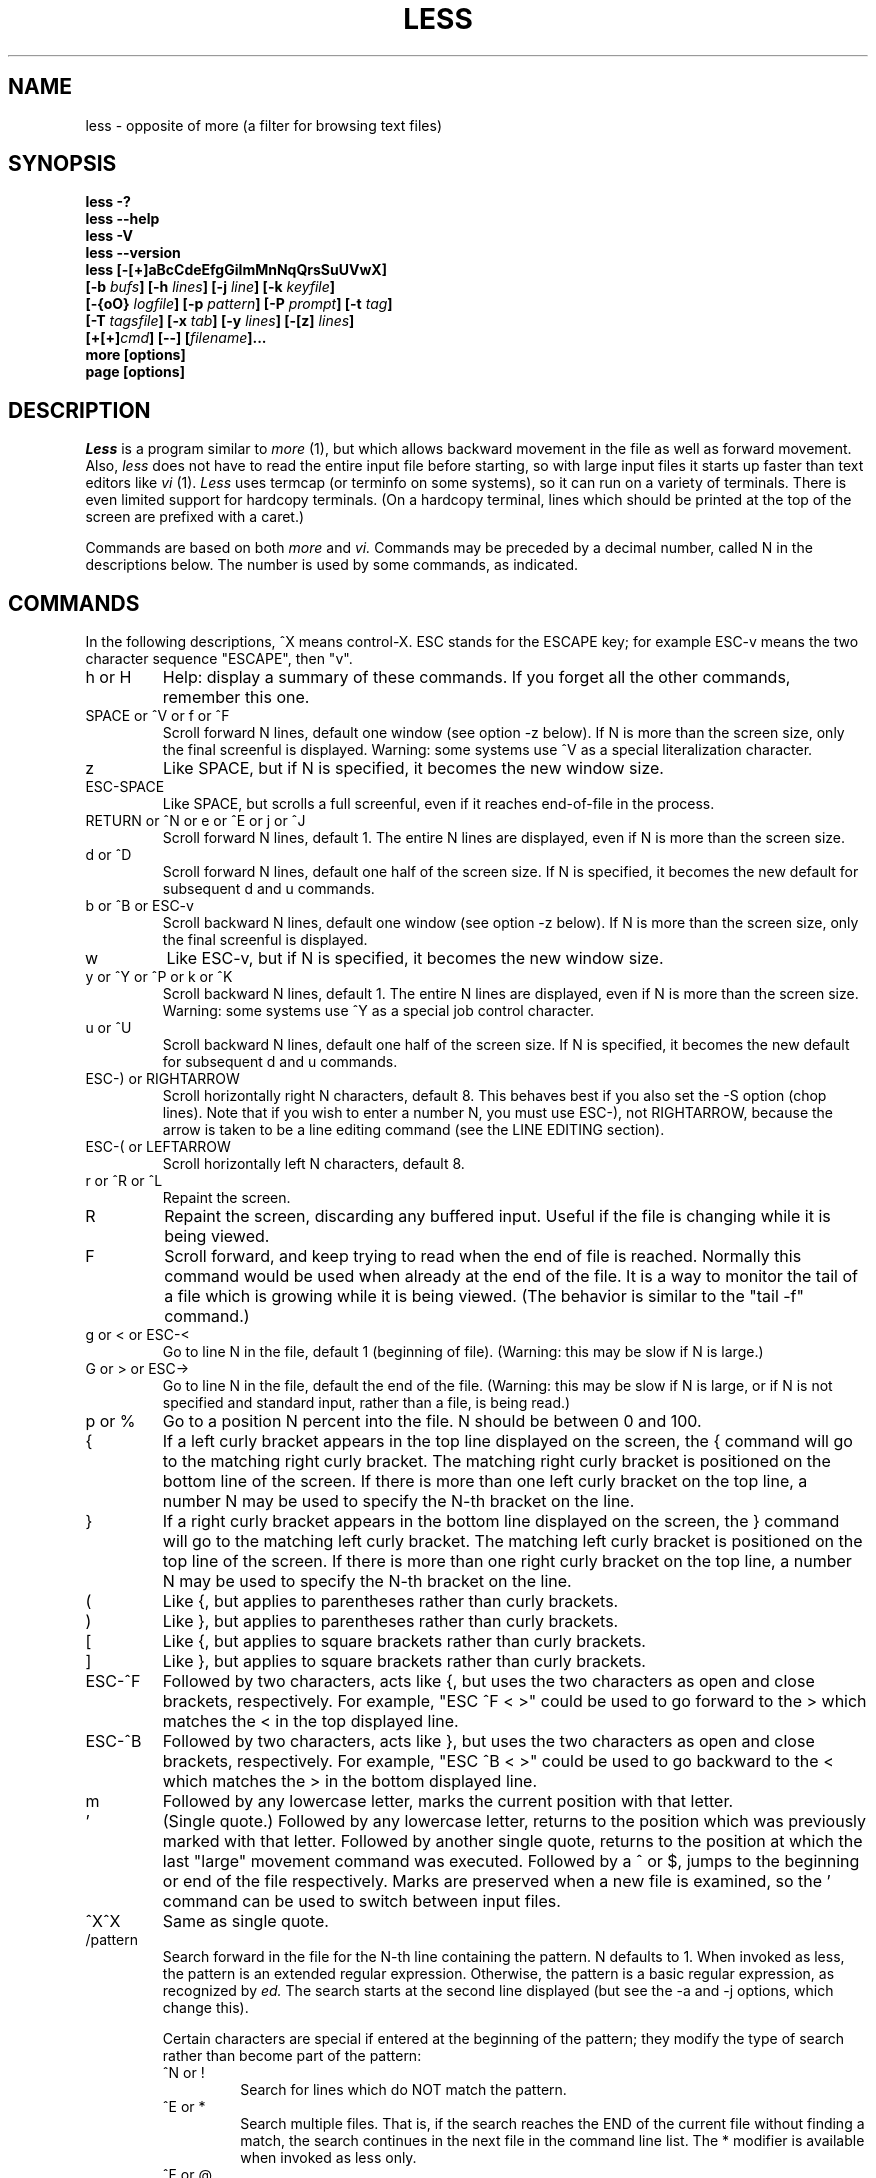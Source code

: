 .\"	$NetBSD: less.1,v 1.9 1999/09/03 22:07:06 kleink Exp $
.\"
.TH LESS 1 "Version 335: 03 Apr 1999"
.SH NAME
less \- opposite of more (a filter for browsing text files)
.SH SYNOPSIS
.B "less -?"
.br
.B "less --help"
.br
.B "less -V"
.br
.B "less --version"
.br
.B "less [-[+]aBcCdeEfgGiImMnNqQrsSuUVwX]"
.br
.B "     [-b \fIbufs\fP] [-h \fIlines\fP] [-j \fIline\fP] [-k \fIkeyfile\fP]"
.br
.B "     [-{oO} \fIlogfile\fP] [-p \fIpattern\fP] [-P \fIprompt\fP] [-t \fItag\fP]"
.br
.B "     [-T \fItagsfile\fP] [-x \fItab\fP] [-y \fIlines\fP] [-[z] \fIlines\fP]"
.br
.B "     [+[+]\fIcmd\fP] [--] [\fIfilename\fP]..."
.br
.B "more [options]"
.br
.B "page [options]"

.SH DESCRIPTION
.I Less
is a program similar to 
.I more
(1), but which allows backward movement
in the file as well as forward movement.
Also,
.I less
does not have to read the entire input file before starting,
so with large input files it starts up faster than text editors like
.I vi
(1).
.I Less
uses termcap (or terminfo on some systems),
so it can run on a variety of terminals.
There is even limited support for hardcopy terminals.
(On a hardcopy terminal, lines which should be printed at the top
of the screen are prefixed with a caret.)
.PP
Commands are based on both
.I more
and
.I vi.
Commands may be preceded by a decimal number, 
called N in the descriptions below.
The number is used by some commands, as indicated.

.SH COMMANDS
In the following descriptions, ^X means control-X.
ESC stands for the ESCAPE key; for example ESC-v means the
two character sequence "ESCAPE", then "v".
.IP "h or H"
Help: display a summary of these commands.
If you forget all the other commands, remember this one.
.IP "SPACE or ^V or f or ^F"
Scroll forward N lines, default one window (see option -z below).
If N is more than the screen size, only the final screenful is displayed.
Warning: some systems use ^V as a special literalization character.
.IP "z"
Like SPACE, but if N is specified, it becomes the new window size.
.IP "ESC-SPACE"
Like SPACE, but scrolls a full screenful, even if it reaches
end-of-file in the process.
.IP "RETURN or ^N or e or ^E or j or ^J"
Scroll forward N lines, default 1.
The entire N lines are displayed, even if N is more than the screen size.
.IP "d or ^D"
Scroll forward N lines, default one half of the screen size.
If N is specified, it becomes the new default for 
subsequent d and u commands.
.IP "b or ^B or ESC-v"
Scroll backward N lines, default one window (see option -z below).
If N is more than the screen size, only the final screenful is displayed.
.IP "w"
Like ESC-v, but if N is specified, it becomes the new window size.
.IP "y or ^Y or ^P or k or ^K"
Scroll backward N lines, default 1.
The entire N lines are displayed, even if N is more than the screen size.
Warning: some systems use ^Y as a special job control character.
.IP "u or ^U"
Scroll backward N lines, default one half of the screen size.
If N is specified, it becomes the new default for 
subsequent d and u commands.
.IP "ESC-) or RIGHTARROW"
Scroll horizontally right N characters, default 8.
This behaves best if you also set the -S option (chop lines).
Note that if you wish to enter a number N, you must use ESC-), not RIGHTARROW,
because the arrow is taken to be a line editing command
(see the LINE EDITING section).
.IP "ESC-( or LEFTARROW"
Scroll horizontally left N characters, default 8.
.IP "r or ^R or ^L"
Repaint the screen.
.IP R
Repaint the screen, discarding any buffered input.
Useful if the file is changing while it is being viewed.
.IP "F"
Scroll forward, and keep trying to read when the
end of file is reached.
Normally this command would be used when already at the end of the file.
It is a way to monitor the tail of a file which is growing
while it is being viewed.
(The behavior is similar to the "tail -f" command.)
.IP "g or < or ESC-<"
Go to line N in the file, default 1 (beginning of file).
(Warning: this may be slow if N is large.)
.IP "G or > or ESC->"
Go to line N in the file, default the end of the file.
(Warning: this may be slow if N is large,
or if N is not specified and
standard input, rather than a file, is being read.)
.IP "p or %"
Go to a position N percent into the file.
N should be between 0 and 100.
.IP "{"
If a left curly bracket appears in the top line displayed
on the screen,
the { command will go to the matching right curly bracket.
The matching right curly bracket is positioned on the bottom
line of the screen.
If there is more than one left curly bracket on the top line,
a number N may be used to specify the N-th bracket on the line.
.IP "}"
If a right curly bracket appears in the bottom line displayed
on the screen,
the } command will go to the matching left curly bracket.
The matching left curly bracket is positioned on the top
line of the screen.
If there is more than one right curly bracket on the top line,
a number N may be used to specify the N-th bracket on the line.
.IP "("
Like {, but applies to parentheses rather than curly brackets.
.IP ")"
Like }, but applies to parentheses rather than curly brackets.
.IP "["
Like {, but applies to square brackets rather than curly brackets.
.IP "]"
Like }, but applies to square brackets rather than curly brackets.
.IP "ESC-^F"
Followed by two characters,
acts like {, but uses the two characters as open and close brackets,
respectively.
For example, "ESC ^F < >" could be used to 
go forward to the > which matches the < in the top displayed line.
.IP "ESC-^B"
Followed by two characters,
acts like }, but uses the two characters as open and close brackets,
respectively.
For example, "ESC ^B < >" could be used to 
go backward to the < which matches the > in the bottom displayed line.
.IP m
Followed by any lowercase letter, 
marks the current position with that letter.
.IP "'"
(Single quote.)
Followed by any lowercase letter, returns to the position which
was previously marked with that letter.
Followed by another single quote, returns to the position at
which the last "large" movement command was executed.
Followed by a ^ or $, jumps to the beginning or end of the
file respectively.
Marks are preserved when a new file is examined,
so the ' command can be used to switch between input files.
.IP "^X^X"
Same as single quote.
.IP /pattern
Search forward in the file for the N-th line containing the pattern.
N defaults to 1.
When invoked as less, the pattern is an extended regular expression.
Otherwise, the pattern is a basic regular expression, as recognized by
.I ed.
The search starts at the second line displayed
(but see the -a and -j options, which change this).
.sp
Certain characters are special
if entered at the beginning of the pattern;
they modify the type of search rather than become part of the pattern:
.RS
.IP "^N or !"
Search for lines which do NOT match the pattern.
.IP "^E or *"
Search multiple files.
That is, if the search reaches the END of the current file 
without finding a match,
the search continues in the next file in the command line list.
The * modifier is available when invoked as less only.
.IP "^F or @"
Begin the search at the first line of the FIRST file
in the command line list,
regardless of what is currently displayed on the screen
or the settings of the -a or -j options.
The @ modifier is available when invoked as less only.
.IP "^K"
Highlight any text which matches the pattern on the current screen, 
but don't move to the first match (KEEP current position).
.IP "^R"
Don't interpret regular expression metacharacters;
that is, do a simple textual comparison.
.RE
.IP ?pattern
Search backward in the file for the N-th line containing the pattern.
The search starts at the line immediately before the top line displayed.
.sp
Certain characters are special as in the / command:
.RS
.IP "^N or !"
Search for lines which do NOT match the pattern.
.IP "^E or *"
Search multiple files.
That is, if the search reaches the beginning of the current file 
without finding a match,
the search continues in the previous file in the command line list.
.IP "^F or @"
Begin the search at the last line of the last file
in the command line list,
regardless of what is currently displayed on the screen
or the settings of the -a or -j options.
.IP "^K"
As in forward searches.
.IP "^R"
As in forward searches.
.RE
.IP "ESC-/pattern"
Same as "/*".
.IP "ESC-?pattern"
Same as "?*".
.IP n
Repeat previous search, for N-th line containing the last pattern.
If the previous search was modified by ^N, the search is made for the
N-th line NOT containing the pattern.
If the previous search was modified by ^E, the search continues
in the next (or previous) file if not satisfied in the current file.
If the previous search was modified by ^R, the search is done
without using regular expressions.
There is no effect if the previous search was modified by ^F or ^K.
.IP N
Repeat previous search, but in the reverse direction.
.IP "ESC-n"
Repeat previous search, but crossing file boundaries.
The effect is as if the previous search were modified by *.
.IP "ESC-N"
Repeat previous search, but in the reverse direction
and crossing file boundaries.
.IP "ESC-u"
Undo search highlighting.
Turn off highlighting of strings matching the current search pattern. 
If highlighting is already off because of a previous ESC-u command,
turn highlighting back on.
Any search command will also turn highlighting back on.
(Highlighting can also be disabled by toggling the -G option;
in that case search commands do not turn highlighting back on.)
.IP ":e [filename]"
Examine a new file.
If the filename is missing, the "current" file (see the :n and :p commands
below) from the list of files in the command line is re-examined.
A percent sign (%) in the filename is replaced by the name of the
current file.  
A pound sign (#) is replaced by the name of the previously examined file.
However, two consecutive percent signs are simply 
replaced with a single percent sign.  
This allows you to enter a filename that contains a percent sign
in the name.
Similarly, two consecutive pound signs are replaced with a single pound sign.
The filename is inserted into the command line list of files
so that it can be seen by subsequent :n and :p commands.
If the filename consists of several files, they are all inserted into
the list of files and the first one is examined.
If the filename contains one or more spaces,
the entire filename should be enclosed in double quotes
(also see the -" option).
.IP "^X^V or E"
Same as :e.
Warning: some systems use ^V as a special literalization character.
On such systems, you may not be able to use ^V.
.IP ":n"
Examine the next file (from the list of files given in the command line).
If a number N is specified, the N-th next file is examined.
.IP ":p"
Examine the previous file in the command line list.
If a number N is specified, the N-th previous file is examined.
.IP ":x"
Examine the first file in the command line list.
If a number N is specified, the N-th file in the list is examined.
.IP "= or ^G or :f"
Prints some information about the file being viewed,
including its name
and the line number and byte offset of the bottom line being displayed.
If possible, it also prints the length of the file,
the number of lines in the file
and the percent of the file above the last displayed line.
.IP \-
Followed by one of the command line option letters (see below),
this will change the setting of that option
and print a message describing the new setting.
If the option letter has a numeric value (such as -b or -h),
or a string value (such as -P or -t),
a new value may be entered after the option letter.
If no new value is entered, a message describing
the current setting is printed and nothing is changed.
.IP \-+
Followed by one of the command line option letters (see below),
this will reset the option to its default setting
and print a message describing the new setting.
(The "\-+\fIX\fP" command does the same thing
as "\-+\fIX\fP" on the command line.)
This does not work for string-valued options.
.IP \-\-
Followed by one of the command line option letters (see below),
this will reset the option to the "opposite" of its default setting
and print a message describing the new setting.
(The "\-\-\fIX\fP" command does the same thing
as "\-\fIX\fP" on the command line.)
This does not work for numeric or string-valued options.
.IP _
(Underscore.)
Followed by one of the command line option letters (see below),
this will print a message describing the current setting of that option.
The setting of the option is not changed.
.IP +cmd
Causes the specified cmd to be executed each time a new file is examined.
For example, +G causes 
.I less
to initially display each file starting at the end 
rather than the beginning.
.IP V
Prints the version number of 
.I less 
being run.
.IP "q or Q or :q or :Q or ZZ"
Exits
.I less.
.PP
The following 
four
commands may or may not be valid, depending on your particular installation.
.PP
.IP v
Invokes an editor to edit the current file being viewed.
The editor is taken from the environment variable VISUAL if defined,
or EDITOR if VISUAL is not defined,
or defaults to "vi" if neither VISUAL nor EDITOR is defined.
See also the discussion of LESSEDIT under the section on PROMPTS below.
.IP "! shell-command"
Invokes a shell to run the shell-command given.
A percent sign (%) in the command is replaced by the name of the
current file.  
A pound sign (#) is replaced by the name of the previously examined file.
"!!" repeats the last shell command.
"!" with no shell command simply invokes a shell.
On Unix systems, the shell is taken from the environment variable SHELL,
or defaults to "sh".
On MS-DOS and OS/2 systems, the shell is the normal command processor.
.IP "| <m> shell-command"
<m> represents any mark letter.
Pipes a section of the input file to the given shell command.
The section of the file to be piped is between the first line on
the current screen and the position marked by the letter.
<m> may also be ^ or $ to indicate beginning or end of file respectively.
If <m> is . or newline, the current screen is piped.
.IP "s filename"
Save the input to a file.
This only works if the input is a pipe, not an ordinary file.
.PP
.SH OPTIONS
Command line options are described below.
Most options may be changed while
.I less 
is running, via the "\-" command.
.PP
Options are also taken from the environment variable "LESS".
For example, 
to avoid typing "less -options ..." each time 
.I less 
is invoked, you might tell 
.I csh:
.sp
setenv LESS "-options"
.sp
or if you use 
.I sh:
.sp
LESS="-options"; export LESS
.sp
On MS-DOS, you don't need the quotes, but you should replace any 
percent signs in the options string by double percent signs.
.sp
The environment variable is parsed before the command line,
so command line options override the LESS environment variable.
If an option appears in the LESS variable, it can be reset
to its default on the command line by beginning the command
line option with "-+".
.sp
For options like -P or -D which take a following string,
a dollar sign ($) must be used to signal the end of the string.
For example, to set two -D options on MS-DOS, you must have
a dollar sign between them, like this:
.sp
LESS="-Dn9.1$-Ds4.1"
.IP -?
This option displays a summary of the commands accepted by
.I less
(the same as the h command).
(Depending on how your shell interprets the question mark,
it may be necessary to quote the question mark, thus: "-\\?".)
.IP --help
Same as -?.
.IP -a
Causes searches to start after the last line
displayed on the screen, 
thus skipping all lines displayed on the screen.
By default, searches start at the second line on the screen
(or after the last found line; see the -j option).
.IP -b\fIn\fP
Specifies the number of buffers
.I less
will use for each file.
Buffers are 1K, and by default 10 buffers are used for each file
(except if the file is a pipe; see the -B option).
The number \fIn\fP specifies a different number of buffers to use.
.IP -B
By default, when data is read from a pipe,
buffers are allocated automatically as needed.
If a large amount of data is read from the pipe, this can cause
a large amount of memory to be allocated.
The -B option disables this automatic allocation of buffers for pipes,
so that only the number of buffers specified by the -b option are used.
Warning: use of -B can result in erroneous display, since only the
most recently viewed part of the file is kept in memory; 
any earlier data is lost.
.IP -c
Causes full screen repaints to be painted from the top line down.
By default,
full screen repaints are done by scrolling from the bottom of the screen.
.IP -C
The -C option is like -c, but the screen is cleared before it is repainted.
.IP -d
The -d option causes the default prompt to include the basic directions
``[Press space to continue, 'q' to quit.]''.  The -d
option also causes the message ``[Press 'h' for instructions.]'' to be
displayed when an invalid command is entered (normally, the bell is
rung).  This option is useful in environments where users may not be
experienced with pagers.
.IP -D\fBx\fP\fIcolor\fP
[MS-DOS only]
Sets the color of the text displayed.
\fBx\fP is a single character which selects the type of text whose color is 
being set: n=normal, s=standout, d=bold, u=underlined, k=blink.
\fIcolor\fP is a pair of numbers separated by a period.  
The first number selects the foreground color and the second selects 
the background color of the text.
A single number \fIN\fP is the same as \fIN.0\fP.
.IP -e
Causes 
.I less 
to automatically exit
the second time it reaches end-of-file.
By default, the only way to exit 
.I less
is via the "q" command.
.IP -E
Causes 
.I less
to automatically exit the first time it reaches end-of-file.
.IP -f
Forces non-regular files to be opened.
(A non-regular file is a directory or a device special file.)
Also suppresses the warning message when a binary file is opened.
By default,
.I less
will refuse to open non-regular files.
.IP -g
Normally, 
.I less 
will highlight ALL strings which match the last search command.
The -g option changes this behavior to highlight only the particular string 
which was found by the last search command.
This can cause 
.I less 
to run somewhat faster than the default.
.IP -G
The -G option suppresses all highlighting of strings found by search commands.
.IP -h\fIn\fP
Specifies a maximum number of lines to scroll backward.
If it is necessary to scroll backward more than \fIn\fP lines,
the screen is repainted in a forward direction instead.
(If the terminal does not have the ability to scroll
backward, -h0 is implied.)
.IP -i
Causes searches to ignore case; that is,
uppercase and lowercase are considered identical.
This option is ignored if any uppercase letters
appear in the search pattern; 
in other words,
if a pattern contains uppercase letters, then that search does not ignore case.
.IP -I
Like -i, but searches ignore case even if 
the pattern contains uppercase letters.
.IP -j\fIn\fP
Specifies a line on the screen where the "target" line
is to be positioned.
A target line is the object of a text search, 
tag search, jump to a line number,
jump to a file percentage, or jump to a marked position.
The screen line is specified by a number: the top line on the screen
is 1, the next is 2, and so on.
The number may be negative to specify a line relative to the bottom
of the screen: the bottom line on the screen is -1, the second
to the bottom is -2, and so on.
If the -j option is used, searches begin at the line immediately
after the target line.
For example, if "-j4" is used, the target line is the
fourth line on the screen, so searches begin at the fifth line
on the screen.
.IP -k\fIfilename\fP
Causes
.I less
to open and interpret the named file as a
.I lesskey
(1) file.
Multiple -k options may be specified.
If the LESSKEY environment variable is set, or
if a lesskey file is found in a standard place (see KEY BINDINGS),
it is also used as a 
.I lesskey
file.
.IP -m
Causes 
.I less
to prompt verbosely (like \fImore\fP),
with the percent into the file.
By default,
.I less
prompts with a colon.
.IP -M
Causes 
.I less
to prompt even more verbosely than 
.I more.
.IP -n
Suppresses line numbers.
The default (to use line numbers) may cause
.I less
to run more slowly in some cases, especially with a very large input file.
Suppressing line numbers with the -n option will avoid this problem.
Using line numbers means: the line number will be displayed in the verbose
prompt and in the = command,
and the v command will pass the current line number to the editor
(see also the discussion of LESSEDIT in PROMPTS below).
.IP -N
Causes a line number to be displayed at the beginning of
each line in the display.
.IP -o\fIfilename\fP
Causes
.I less
to copy its input to the named file as it is being viewed.
This applies only when the input file is a pipe,
not an ordinary file.
If the file already exists, 
.I less
will ask for confirmation before overwriting it.
.IP -O\fIfilename\fP
The -O option is like -o, but it will overwrite an existing
file without asking for confirmation.
.sp
If no log file has been specified,
the -o and -O options can be used from within 
.I less
to specify a log file.
Without a file name, they will simply report the name of the log file.
The "s" command is equivalent to specifying -o from within
.I less.
.IP -p\fIpattern\fP
The -p option on the command line is equivalent to 
specifying +/\fIpattern\fP;
that is, it tells
.I less
to start at the first occurrence of \fIpattern\fP in the file.
.IP -P\fIprompt\fP
Provides a way to tailor the three prompt
styles to your own preference.
This option would normally be put in the LESS environment
variable, rather than being typed in with each 
.I less
command.
Such an option must either be the last option in the LESS variable,
or be terminated by a dollar sign.
-Ps followed by a string changes the default (short) prompt 
to that string.
-Pm changes the medium (-m) prompt.
-PM changes the long (-M) prompt.
-Ph changes the prompt for the help screen.
-P= changes the message printed by the = command.
All prompt strings consist of a sequence of 
letters and special escape sequences.
See the section on PROMPTS for more details.
.IP -q
Causes moderately "quiet" operation:
the terminal bell is not rung 
if an attempt is made to scroll past the end of the file
or before the beginning of the file.
If the terminal has a "visual bell", it is used instead.
The bell will be rung on certain other errors,
such as typing an invalid character.
The default is to ring the terminal bell in all such cases.
.IP -Q
Causes totally "quiet" operation:
the terminal bell is never rung.
.IP -r
Causes "raw" control characters to be displayed.
The default is to display control characters using the caret notation;
for example, a control-A (octal 001) is displayed as "^A".
Warning: when the -r option is used,
.I less
cannot keep track of the actual appearance of the screen
(since this depends on how the screen responds to
each type of control character).
Thus, various display problems may result,
such as long lines being split in the wrong place.
.IP -s
Causes consecutive blank lines to be squeezed into a single blank line.
This is useful when viewing
.I nroff
output.
.IP -S
Causes lines longer than the screen width to be
chopped rather than folded.
That is, the remainder of a long line is simply discarded.
The default is to fold long lines; that is, display the remainder
on the next line.
.IP -t\fItag\fP
The -t option, followed immediately by a TAG,
will edit the file containing that tag.
For this to work, there must be a file called "tags" in the
current directory, which was previously built by the 
.I ctags
(1) command.
This option may also be specified from within 
.I less 
(using the \- command) as a way of examining a new file.
The command ":t" is equivalent to specifying -t from within
.I less.
.IP -T\fItagsfile\fP
Specifies a tags file to be used instead of "tags".
.IP -u
Causes backspaces and carriage returns to be treated as printable characters;
that is, they are sent to the terminal when they appear in the input.
.IP -U
Causes backspaces, tabs and carriage returns to be 
treated as control characters;
that is, they are handled as specified by the -r option.
.sp
By default, if neither -u nor -U is given,
backspaces which appear adjacent to an underscore character
are treated specially:
the underlined text is displayed 
using the terminal's hardware underlining capability.
Also, backspaces which appear between two identical characters
are treated specially: 
the overstruck text is printed 
using the terminal's hardware boldface capability.
Other backspaces are deleted, along with the preceding character.
Carriage returns immediately followed by a newline are deleted.
Other carriage returns are handled as specified by the -r option.
Text which is overstruck or underlined can be searched for
if neither -u nor -U is in effect.
.IP -V
Displays the version number of 
.I less.
.IP --version
Same as -V.
.IP -w
Temporarily highlights the first "new" line after a forward movement
of a full page.
The first "new" line is the line immediately following the line previously
at the bottom of the screen.
The highlight is removed at the next command which causes movement.
.IP -W
Like -w, but temporarily highlights the first new line after any 
forward movement command larger than one line.
.IP -x\fIn\fP
Sets tab stops every \fIn\fP positions.
The default for \fIn\fP is 8.
.IP -X
Disables sending the termcap initialization and deinitialization strings
to the terminal.
This is sometimes desirable if the deinitialization string does
something unnecessary, like clearing the screen.
.IP -y\fIn\fP
Specifies a maximum number of lines to scroll forward.
If it is necessary to scroll forward more than \fIn\fP lines,
the screen is repainted instead.
The -c or -C option may be used to repaint from the top of
the screen if desired.
By default, any forward movement causes scrolling.
.IP -[z]\fIn\fP
Changes the default scrolling window size to \fIn\fP lines.
The default is one screenful.
The z and w commands can also be used to change the window size.
The "z" may be omitted for compatibility with
.I more.
If the number
.I n
is negative, it indicates 
.I n
lines less than the current screen size.
For example, if the screen is 24 lines, \fI-z-4\fP sets the 
scrolling window to 20 lines.  If the screen is resized to 40 lines,
the scrolling window automatically changes to 36 lines.
.IP -"
Changes the filename quoting character.
This may be necessary if you are trying to name a file
which contains both spaces and quote characters.
Followed by a single character, this changes the quote character to that
character.
Filenames containing a space should then be surrounded by that character
rather than by double quotes.
Followed by two characters, changes the open quote to the first character,
and the close quote to the second character.
Filenames containing a space should then be preceded by the open quote
character and followed by the close quote character.
Note that even after the quote characters are changed, this option
remains -" (a dash followed by a double quote).
.IP --
A command line argument of "--" marks the end of option arguments.
Any arguments following this are interpreted as filenames.
This can be useful when viewing a file whose name begins with a "-" or "+".
.IP +
If a command line option begins with \fB+\fP,
the remainder of that option is taken to be an initial command to
.I less.
For example, +G tells
.I less
to start at the end of the file rather than the beginning,
and +/xyz tells it to start at the first occurrence of "xyz" in the file.
As a special case, +<number> acts like +<number>g; 
that is, it starts the display at the specified line number
(however, see the caveat under the "g" command above).
If the option starts with ++, the initial command applies to
every file being viewed, not just the first one.
The + command described previously
may also be used to set (or change) an initial command for every file.

.SH "LINE EDITING"
When entering command line at the bottom of the screen
(for example, a filename for the :e command,
or the pattern for a search command),
certain keys can be used to manipulate the command line.
Most commands have an alternate form in [ brackets ] which can be used if
a key does not exist on a particular keyboard. 
(The bracketed forms do not work in the MS-DOS version.)
Any of these special keys may be entered literally by preceding
it with the "literal" character, either ^V or ^A.
A backslash itself may also be entered literally by entering two backslashes.
.IP "LEFTARROW [ ESC-h ]"
Move the cursor one space to the left.
.IP "RIGHTARROW [ ESC-l ]"
Move the cursor one space to the right.
.IP "^LEFTARROW [ ESC-b or ESC-LEFTARROW ]"
(That is, CONTROL and LEFTARROW simultaneously.)
Move the cursor one word to the left.
.IP "^RIGHTARROW [ ESC-w or ESC-RIGHTARROW ]"
(That is, CONTROL and RIGHTARROW simultaneously.)
Move the cursor one word to the right.
.IP "HOME [ ESC-0 ]"
Move the cursor to the beginning of the line.
.IP "END [ ESC-$ ]"
Move the cursor to the end of the line.
.IP "BACKSPACE"
Delete the character to the left of the cursor,
or cancel the command if the command line is empty.
.IP "DELETE or [ ESC-x ]"
Delete the character under the cursor.
.IP "^BACKSPACE [ ESC-BACKSPACE ]"
(That is, CONTROL and BACKSPACE simultaneously.)
Delete the word to the left of the cursor.
.IP "^DELETE [ ESC-X or ESC-DELETE ]"
(That is, CONTROL and DELETE simultaneously.)
Delete the word under the cursor.
.IP "UPARROW [ ESC-k ]"
Retrieve the previous command line.
.IP "DOWNARROW [ ESC-j ]"
Retrieve the next command line.
.IP "TAB"
Complete the partial filename to the left of the cursor.
If it matches more than one filename, the first match
is entered into the command line.
Repeated TABs will cycle thru the other matching filenames.
If the completed filename is a directory, a "/" is appended to the filename.
(On MS-DOS systems, a "\\" is appended.)
The environment variable LESSSEPARATOR can be used to specify a 
different character to append to a directory name.
.IP "BACKTAB [ ESC-TAB ]"
Like, TAB, but cycles in the reverse direction thru the matching filenames.
.IP "^L"
Complete the partial filename to the left of the cursor.
If it matches more than one filename, all matches are entered into
the command line (if they fit).
.IP "^U (Unix) or ESC (MS-DOS)"
Delete the entire command line,
or cancel the command if the command line is empty.
If you have changed your line-kill character in Unix to something
other than ^U, that character is used instead of ^U.

.SH "KEY BINDINGS"
You may define your own 
.I less
commands by using the program 
.I lesskey
(1)
to create a lesskey file.
This file specifies a set of command keys and an action
associated with each key.
You may also use
.I lesskey
to change the line-editing keys (see LINE EDITING),
and to set environment variables.
If the environment variable LESSKEY is set,
.I less
uses that as the name of the lesskey file.
Otherwise, 
.I less
looks in a standard place for the lesskey file:
On Unix systems,
.I less
looks for a lesskey file called "$HOME/.less".
On MS-DOS systems,
.I less
looks for a lesskey file called "$HOME/_less", and if it is not found there,
then looks for a lesskey file called "_less" in any directory specified
in the PATH environment variable.
On OS/2 systems,
.I less
looks for a lesskey file called "$HOME/less.ini", and if it is not found,
then looks for a lesskey file called "less.ini" in any directory specified
in the INIT environment variable, and if it not found there,
then looks for a lesskey file called "less.ini" in any directory specified
in the PATH environment variable.
See the
.I lesskey
manual page for more details.

.SH "INPUT PREPROCESSOR"
You may define an "input preprocessor" for 
.I less.
Before
.I less
opens a file, it first gives your input preprocessor a chance to modify the
way the contents of the file are displayed.
An input preprocessor is simply an executable program (or shell script),
which writes the contents of the file to a different file,
called the replacement file.
The contents of the replacement file are then displayed 
in place of the contents of the original file.
However, it will appear to the user as if the original file is opened;
that is, 
.I less
will display the original filename as the name of the current file.
.PP
An input preprocessor receives one command line argument, the original filename,
as entered by the user.
It should create the replacement file, and when finished,
print the name of the replacement file to its standard output.
If the input preprocessor does not output a replacement filename, 
.I less
uses the original file, as normal.
The input preprocessor is not called when viewing standard input.
To set up an input preprocessor, set the LESSOPEN environment variable
to a command line which will invoke your input preprocessor.
This command line should include one occurrence of the string "%s", 
which will be replaced by the filename
when the input preprocessor command is invoked.
.PP
When 
.I less
closes a file opened in such a way, it will call another program,
called the input postprocessor,
which may perform any desired clean-up action (such as deleting the
replacement file created by LESSOPEN).
This program receives two command line arguments, the original filename
as entered by the user, and the name of the replacement file.
To set up an input postprocessor, set the LESSCLOSE environment variable 
to a command line which will invoke your input postprocessor.
It may include two occurrences of the string "%s"; 
the first is replaced with the original name of the file and 
the second with the name of the replacement file, 
which was output by LESSOPEN.
.PP
For example, on many Unix systems, these two scripts will allow you
to keep files in compressed format, but still let
.I less
view them directly:
.PP
lessopen.sh:
.br
	#! /bin/sh
.br
	case "$1" in
.br
	*.Z)	uncompress -c $1  >/tmp/less.$$  2>/dev/null
.br
		if [ -s /tmp/less.$$ ]; then 
.br
			echo /tmp/less.$$
.br
		else
.br
			rm -f /tmp/less.$$
.br
		fi
.br
		;;
.br
	esac
.PP
lessclose.sh:
.br
	#! /bin/sh
.br
	rm $2
.PP
To use these scripts, put them both where they can be executed and
set LESSOPEN="lessopen.sh\ %s", and
LESSCLOSE="lessclose.sh\ %s\ %s".
More complex LESSOPEN and LESSCLOSE scripts may be written
to accept other types of compressed files, and so on.
.PP
It is also possible to set up an input preprocessor to
pipe the file data directly to 
.I less,
rather than putting the data into a replacement file.
This avoids the need to decompress the entire file before 
starting to view it.
An input preprocessor that works this way is called an input pipe.
An input pipe, instead of writing the name of a replacement file on
its standard output,
writes the entire contents of the replacement file on its standard output.
If the input pipe does not write any characters on its standard output,
then there is no replacement file and 
.I less
uses the original file, as normal.
To use an input pipe,
make the first character in the LESSOPEN environment variable a 
vertical bar (|) to signify that the input preprocessor is an input pipe.
.PP
For example, on many Unix systems, this script will work like the
previous example scripts:
.PP
lesspipe.sh:
.br
	#! /bin/sh
.br
	case "$1" in
.br
	*.Z)	uncompress -c $1  2>/dev/null
.br
		;;
.br
	esac
.br
.PP
To use this script, put it where it can be executed and set
LESSOPEN="|lesspipe.sh %s".
When an input pipe is used, a LESSCLOSE postprocessor can be used,
but it is usually not necessary since there is no replacement file
to clean up.
In this case, the replacement file name passed to the LESSCLOSE
postprocessor is "-".

.SH "NATIONAL CHARACTER SETS"
There are three types of characters in the input file:
.IP "normal characters"
can be displayed directly to the screen.
.IP "control characters"
should not be displayed directly, but are expected to be found
in ordinary text files (such as backspace and tab).
.IP "binary characters"
should not be displayed directly and are not expected to be found
in text files.
.PP
A "character set" is simply a description of which characters are to
be considered normal, control, and binary.
The LESSCHARSET environment variable may be used to select a character set.
Possible values for LESSCHARSET are:
.IP ascii
The default character set.
BS, TAB, NL, CR, and formfeed are control characters,
all chars with values between 32 and 126 are normal,
and all others are binary.
.IP iso8859
Selects the ISO 8859/1 character set.
latin-1 is the same as ASCII, except characters between 161 and 255 are
treated as normal characters.
.IP latin1
Same as iso8859.
.IP dos
Selects a character set appropriate for MS-DOS.
.IP ebcdic
Selects an EBCDIC character set.
.IP koi8-r
Selects a Russian character set.
.IP next
Selects a character set appropriate for NeXT computers.
.PP
In special cases, it may be desired to tailor
.I less
to use a character set other than the ones definable by LESSCHARSET.
In this case, the environment variable LESSCHARDEF can be used
to define a character set.
It should be set to a string where each character in the string represents
one character in the character set.
The character "." is used for a normal character, "c" for control,
and "b" for binary.
A decimal number may be used for repetition.
For example, "bccc4b." would mean character 0 is binary,
1, 2 and 3 are control, 4, 5, 6 and 7 are binary, and 8 is normal.
All characters after the last are taken to be the same as the last,
so characters 9 through 255 would be normal.
(This is an example, and does not necessarily 
represent any real character set.)
.PP
This table shows the value of LESSCHARDEF which is equivalent
to each of the possible values for LESSCHARSET:
.sp
	ascii\ 	8bcccbcc18b95.b
.br
	dos\ \ \ 	8bcccbcc12bc5b95.b.
.br
	ebcdic	5bc6bcc7bcc41b.9b7.9b5.b..8b6.10b6.b9.7b
.br
	\ \ \ \ \ \ 	9.8b8.17b3.3b9.7b9.8b8.6b10.b.b.b.
.br
	iso8859	8bcccbcc18b95.33b.
.br
	koi8-r	8bcccbcc18b95.b128.
.br
	latin1	8bcccbcc18b95.33b.
.br
	next\ \ 	8bcccbcc18b95.bb125.bb
.PP
If neither LESSCHARSET nor LESSCHARDEF is set, 
but your system supports the 
.I setlocale
interface,
.I less
will use setlocale to determine the character set.
setlocale is controlled by setting the LANG or LC_CTYPE environment variables.
.PP
Control and binary characters are displayed in standout (reverse video).
Each such character is displayed in caret notation if possible
(e.g. ^A for control-A).  Caret notation is used only if 
inverting the 0100 bit results in a normal printable character.
Otherwise, the character is displayed as a hex number in angle brackets.
This format can be changed by 
setting the LESSBINFMT environment variable.
LESSBINFMT may begin with a "*" and one character to select 
the display attribute:
"*k" is blinking, "*d" is bold, "*u" is underlined, "*s" is standout,
and "*n" is normal.
If LESSBINFMT does not begin with a "*", normal attribute is assumed.
The remainder of LESSBINFMT is a string which may include one
printf-style escape sequence (a % followed by x, X, o, d, etc.).
For example, if LESSBINFMT is "*u[%x]", binary characters
are displayed in underlined hexadecimal surrounded by brackets.
The default if no LESSBINFMT is specified is "*s<%X>".

.SH "PROMPTS"
The -P option allows you to tailor the prompt to your preference.
The string given to the -P option replaces the specified prompt string.
Certain characters in the string are interpreted specially.
The prompt mechanism is rather complicated to provide flexibility,
but the ordinary user need not understand the details of constructing
personalized prompt strings.
.sp
A percent sign followed by a single character is expanded
according to what the following character is:
.IP "%b\fIX\fP"
Replaced by the byte offset into the current input file.
The b is followed by a single character (shown as \fIX\fP above)
which specifies the line whose byte offset is to be used.
If the character is a "t", the byte offset of the top line in the
display is used,
an "m" means use the middle line,
a "b" means use the bottom line,
a "B" means use the line just after the bottom line,
and a "j" means use the "target" line, as specified by the -j option.
.IP "%B"
Replaced by the size of the current input file.
.IP "%d\fIX\fP"
Replaced by the page number of a line in the input file.
The line to be used is determined by the \fIX\fP, as with the %b option.
.IP "%D"
Replaced by the number of pages in the input file,
or equivalently, the page number of the last line in the input file.
.IP "%E"
Replaced by the name of the editor (from the VISUAL environment variable,
or the EDITOR environment variable if VISUAL is not defined).
See the discussion of the LESSEDIT feature below.
.IP "%f"
Replaced by the name of the current input file.
.IP "%i"
Replaced by the index of the current file in the list of
input files.
.IP "%l\fIX\fP"
Replaced by the line number of a line in the input file.
The line to be used is determined by the \fIX\fP, as with the %b option.
.IP "%L"
Replaced by the line number of the last line in the input file.
.IP "%m"
Replaced by the total number of input files.
.IP "%p\fIX\fP"
Replaced by the percent into the current input file.
The line used is determined by the \fIX\fP as with the %b option.
.IP "%s"
Same as %B.
.IP "%t"
Causes any trailing spaces to be removed.
Usually used at the end of the string, but may appear anywhere.
.IP "%x"
Replaced by the name of the next input file in the list.
.PP
If any item is unknown (for example, the file size if input
is a pipe), a question mark is printed instead.
.PP
The format of the prompt string can be changed
depending on certain conditions.
A question mark followed by a single character acts like an "IF":
depending on the following character, a condition is evaluated.
If the condition is true, any characters following the question mark
and condition character, up to a period, are included in the prompt.
If the condition is false, such characters are not included.
A colon appearing between the question mark and the
period can be used to establish an "ELSE": any characters between
the colon and the period are included in the string if and only if
the IF condition is false.
Condition characters (which follow a question mark) may be:
.IP "?a"
True if any characters have been included in the prompt so far.
.IP "?b\fIX\fP"
True if the byte offset of the specified line is known.
.IP "?B"
True if the size of current input file is known.
.IP "?d\fIX\fP"
True if the page number of the specified line is known.
.IP "?e"
True if at end-of-file.
.IP "?f"
True if there is an input filename
(that is, if input is not a pipe).
.IP "?l\fIX\fP"
True if the line number of the specified line is known.
.IP "?L"
True if the line number of the last line in the file is known.
.IP "?m"
True if there is more than one input file.
.IP "?n"
True if this is the first prompt in a new input file.
.IP "?p\fIX\fP"
True if the percent into the current input file
of the specified line is known.
.IP "?s"
Same as "?B".
.IP "?x"
True if there is a next input file
(that is, if the current input file is not the last one).
.PP
Any characters other than the special ones
(question mark, colon, period, percent, and backslash)
become literally part of the prompt.
Any of the special characters may be included in the prompt literally
by preceding it with a backslash.
.PP
Some examples:
.sp
?f%f:Standard input.
.sp
This prompt prints the filename, if known;
otherwise the string "Standard input".
.sp
?f%f .?ltLine %lt:?pt%pt\\%:?btByte %bt:-...
.sp
This prompt would print the filename, if known.
The filename is followed by the line number, if known,
otherwise the percent if known, otherwise the byte offset if known.
Otherwise, a dash is printed.
Notice how each question mark has a matching period,
and how the % after the %pt
is included literally by escaping it with a backslash.
.sp
?n?f%f\ .?m(file\ %i\ of\ %m)\ ..?e(END)\ ?x-\ Next\\:\ %x..%t
.sp
This prints the filename if this is the first prompt in a file,
followed by the "file N of N" message if there is more
than one input file.
Then, if we are at end-of-file, the string "(END)" is printed
followed by the name of the next file, if there is one.
Finally, any trailing spaces are truncated.
This is the default prompt.
For reference, here are the defaults for
the other two prompts (-m and -M respectively).
Each is broken into two lines here for readability only.
.nf
.sp
?n?f%f\ .?m(file\ %i\ of\ %m)\ ..?e(END)\ ?x-\ Next\\:\ %x.:
	?pB%pB\\%:byte\ %bB?s/%s...%t
.sp
?f%f\ .?n?m(file\ %i\ of\ %m)\ ..?ltline\ %lt?L/%L.\ :byte\ %bB?s/%s.\ .
	?e(END)\ ?x-\ Next\\:\ %x.:?pB%pB\\%..%t
.sp
.fi
And here is the default message produced by the = command:
.nf
.sp
?f%f\ .?m(file\ %i\ of\ %m)\ .?ltline\ %lt?L/%L.\ .
	byte\ %bB?s/%s.\ ?e(END)\ :?pB%pB\\%..%t
.fi
.PP
The prompt expansion features are also used for another purpose:
if an environment variable LESSEDIT is defined, it is used
as the command to be executed when the v command is invoked.
The LESSEDIT string is expanded in the same way as the prompt strings.
The default value for LESSEDIT is:
.nf
.sp
	%E\ ?lm+%lm.\ %f
.sp
.fi
Note that this expands to the editor name, followed by a + and the
line number, followed by the file name.
If your editor does not accept the "+linenumber" syntax, or has other
differences in invocation syntax, the LESSEDIT variable can be 
changed to modify this default.

.SH SECURITY
When the environment variable LESSSECURE is set to 1,
.I less
runs in a "secure" mode.
This means these features are disabled:
.RS
.IP "!"
the shell command
.IP "|"
the pipe command
.IP ":e"
the examine command.
.IP "v"
the editing command
.IP "s  -o"
log files
.IP "-k"
use of lesskey files
.IP "-t"
use of tags files
.IP " "
metacharacters in filenames, such as *
.IP " "
filename completion (TAB, ^L)
.RE
.PP
Less can also be compiled to be permanently in "secure" mode.

.SH "ENVIRONMENT VARIABLES"
Environment variables may be specified either in the system environment
as usual, or in a 
.I lesskey
(1) file.
.IP COLUMNS
Sets the number of columns on the screen.
Takes precedence over the number of columns specified by the TERM variable.
(But if you have a windowing system which supports TIOCGWINSZ or WIOCGETD,
the window system's idea of the screen size takes precedence over the
LINES and COLUMNS environment variables.)
.IP EDITOR
The name of the editor (used for the v command).
.IP HOME
Name of the user's home directory (used to find a lesskey file on Unix systems).
.IP INIT
Name of the user's init directory (used to find a lesskey file on OS/2 systems).
.IP LANG
Language for determining the character set.
.IP LC_CTYPE
Language for determining the character set.
.IP LESS
Options which are passed to 
.I less
automatically.
.IP LESSBINFMT
Format for displaying non-printable, non-control characters.
.IP LESSCHARDEF
Defines a character set.
.IP LESSCHARSET
Selects a predefined character set.
.IP LESSCLOSE
Command line to invoke the (optional) input-postprocessor.
.IP LESSECHO
Name of the lessecho program (default "lessecho").
The lessecho program is needed to expand metacharacters, such as * and ?,
in filenames on Unix systems.
.IP LESSEDIT
Editor prototype string (used for the v command).
See discussion under PROMPTS.
.IP LESSKEY
Name of the default lesskey(1) file.
.IP LESSMETACHARS
List of characters which are considered "metacharacters" by the shell.
.IP LESSMETAESCAPE
Prefix which less will add before each metacharacter in a
command sent to the shell.
If LESSMETAESCAPE is an empty string, commands containing
metacharacters will not be passed to the shell.
.IP LESSOPEN
Command line to invoke the (optional) input-preprocessor.
.IP LESSSECURE
Runs less in "secure" mode.
See discussion under SECURITY.
.IP LESSSEPARATOR
String to be appended to a directory name in filename completion.
.IP LINES
Sets the number of lines on the screen.
Takes precedence over the number of lines specified by the TERM variable.
(But if you have a windowing system which supports TIOCGWINSZ or WIOCGETD,
the window system's idea of the screen size takes precedence over the
LINES and COLUMNS environment variables.)
.IP PATH
User's search path (used to find a lesskey file 
on MS-DOS and OS/2 systems).
.IP SHELL
The shell used to execute the ! command, as well as to expand filenames.
.IP TERM
The type of terminal on which
.I less
is being run.
.IP VISUAL
The name of the editor (used for the v command).

.SH "SEE ALSO"
lesskey(1)

.SH WARNINGS
The = command and prompts (unless changed by -P)
report the line number of the line at the top of the screen,
but the byte and percent of the line at the bottom of the screen.
.PP
If the :e command is used to name more than one file,
and one of the named files has been viewed previously,
the new files may be entered into the list in an unexpected order.
.PP
On certain older terminals (the so-called "magic cookie" terminals),
search highlighting will cause an erroneous display.
On such terminals, search highlighting is disabled by default 
to avoid possible problems.
.PP
In certain cases, when search highlighting is enabled and 
a search pattern begins with a ^,
more text than the matching string may be highlighted.
(This problem does not occur when less is compiled to use the POSIX
regular expression package.)
.PP
On some systems,
.I setlocale
claims that ASCII characters 0 thru 31 are control characters 
rather than binary characters.
This causes 
.I less 
to treat some binary files as ordinary, non-binary files.
To workaround this problem, set the environment variable
LESSCHARSET to "ascii" (or whatever character set is appropriate).

.SH COPYRIGHT
Copyright (c) 1984,1985,1989,1994,1995,1996,1999  Mark Nudelman
.br
Comments to: marknu@flash.net

